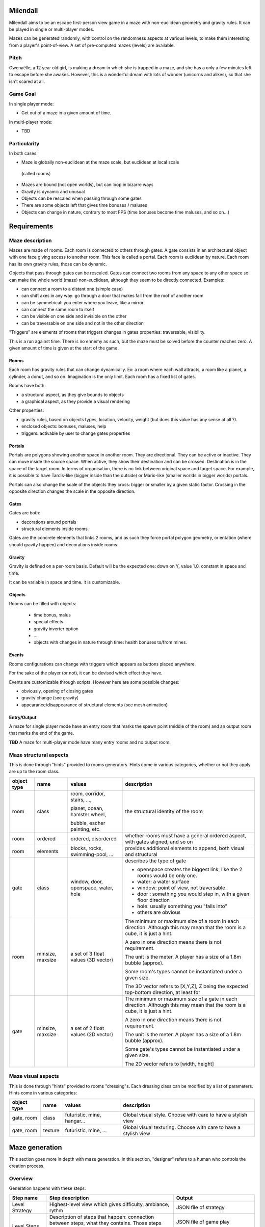 Milendall
==========

Milendall aims to be an escape first-person view game in a maze with
non-euclidean geometry and gravity rules. It can be played in single or
multi-player modes.

Mazes can be generated randomly, with control on the randomness aspects at
various levels, to make them interesting from a player's point-of-view. A set of
pre-computed mazes (levels) are available.

Pitch
-----

Gwenaëlle, a 12 year old girl, is making a dream in which she is trapped in a
maze, and she has a only a few minutes left to escape before she awakes.
However, this is a wonderful dream with lots of wonder (unicorns and alikes), so
that she isn't scared at all.

Game Goal
---------

In single player mode:

- Get out of a maze in a given amount of time.

In multi-player mode:

- TBD

Particularity
-------------

In both cases:

- Maze is globally non-euclidean at the maze scale, but euclidean at local scale
 (called rooms)
- Mazes are bound (not open worlds), but can loop in bizarre ways
- Gravity is dynamic and unusual
- Objects can be rescaled when passing through some gates
- There are some objects left that gives time bonuses / maluses
- Objects can change in nature, contrary to most FPS (time bonuses become time
  maluses, and so on...)

Requirements
============

Maze description
----------------

Mazes are made of rooms. Each room is connected to others through gates. A gate
consists in an architectural object with one face giving access to another room.
This face is called a portal. Each room is euclidean by nature. Each room has
its own gravity rules, those can be dynamic.

Objects that pass through gates can be rescaled.
Gates can connect two rooms from any space to any other space so can make the
whole world (maze) non-euclidean, although they seem to be directly connected.
Examples:

- can connect a room to a distant one (simple case)
- can shift axes in any way: go through a door that makes fall from the roof of
  another room
- can be symmetrical: you enter where you leave, like a mirror
- can connect the same room to itself
- can be visible on one side and invisible on the other
- can be traversable on one side and not in the other direction

"Triggers" are elements of rooms that triggers changes in gates properties:
traversable, visibility.

This is a run against time. There is no ennemy as such, but the maze must be
solved before the counter reaches zero. A given amount of time is given at the
start of the game.

Rooms
.....

Each room has gravity rules that can change dynamically. Ex: a room where each
wall attracts, a room like a planet, a cylinder, a donut, and so on. Imagination
is the only limit. Each room has a fixed list of gates.

Rooms have both:

- a structural aspect, as they give bounds to objects
- a graphical aspect, as they provide a visual rendering

Other properties:

- gravity rules, based on objects types, location, velocity, weight
  (but does this value has any sense at all ?).
- enclosed objects: bonuses, maluses, help
- triggers: activable by user to change gates properties

Portals
.......

Portals are polygons showing another space in another room. They are
directional.
They can be active or inactive. They can move inside the source space.
When active, they show their destination and can be crossed. Destination is in
the space of the target room. In terms of organisation, there is no link between
original space and target space. For example, it is possible to have
Tardis-like (bigger inside than the outside) or Mario-like (smaller worlds in
bigger worlds) portals.

Portals can also change the scale of the objects they cross: bigger or smaller
by a given static factor. Crossing in the opposite direction changes the scale
in the opposite direction.

Gates
.....

Gates are both:

- decorations around portals
- structural elements inside rooms.

Gates are the concrete elements that links 2 rooms, and as such they force
portal polygon geometry, orientation (where should gravity happen) and
decorations inside rooms.

Gravity
.......

Gravity is defined on a per-room basis. Default will be the expected one: down
on Y, value 1.0, constant in space and time.

It can be variable in space and time. It is customizable.

Objects
.......

Rooms can be filled with objects:

  - time bonus, malus
  - special effects
  - gravity inverter option
  - ...
  - objects with changes in nature through time: health bonuses to/from mines.

Events
......

Rooms configurations can change with triggers which appears as buttons placed
anywhere.

For the sake of the player (or not), it can be devised which effect they have.

Events are customizable through scripts. However here are some possible changes:

- obviously, opening of closing gates
- gravity change (see gravity)
- appearance/disappearance of structural elements (see mesh animation)

Entry/Output
............

A maze for single player mode have an entry room that marks the spawn point
(middle of the room) and an output room that marks the end of the game.

**TBD** A maze for multi-player mode have many entry rooms and no output room.

Maze structural aspects
-----------------------

This is done through "hints" provided to rooms generators.
Hints come in various categories, whether or not they apply are up to the room
class.

.. list-table::
   :header-rows: 1

   * - object type
     - name
     - values
     - description
   * - room
     - class
     - room, corridor, stairs, ...,

       planet, ocean, hamster wheel,

       bubble, escher painting, etc.
     - the structural identity of the room
   * - room
     - ordered
     - ordered, disordered
     - whether rooms must have a general ordered aspect, with gates aligned,
       and so on
   * - room
     - elements
     - blocks, rocks, swimming-pool, ...
     - provides additional elements to append, both visual and structural
   * - gate
     - class
     - window, door, openspace, water, hole
     - describes the type of gate

       - openspace creates the biggest link, like the 2 rooms would be only one.
       - water: a water surface
       - window: point of view, not traversable
       - door : something you would step in, with a given floor direction
       - hole: usually something you "falls into"
       - others are obvious
   * - room
     - minsize, maxsize
     - a set of 3 float values (3D vector)
     - The minimum or maximum size of a room in each direction. Although this
       may mean that the room is a cube, it is just a hint.

       A zero in one direction means there is not requirement.

       The unit is the meter. A player has a size of a 1.8m bubble (approx).

       Some room's types cannot be instantiated under a given size.

       The 3D vector refers to [X,Y,Z], Z being the expected top-bottom
       direction, at least for
   * - gate
     - minsize, maxsize
     - a set of 2 float values (2D vector)
     - The minimum or maximum size of a gate in each direction. Although this may mean
       that the room is a cube, it is just a hint.

       A zero in one direction means there is not requirement.

       The unit is the meter. A player has a size of a 1.8m bubble (approx).

       Some gate's types cannot be instantiated under a given size.

       The 2D vector refers to [width, height]

Maze visual aspects
-------------------

This is done through "hints" provided to rooms "dressing"s. Each dressing class
can be modified by a list of parameters. Hints come in various categories:

.. list-table::
   :header-rows: 1

   * - object type
     - name
     - values
     - description
   * - gate, room
     - class
     - futuristic, mine, hangar...
     - Global visual style. Choose with care to have a stylish view
   * - gate, room
     - texture
     - futuristic, mine, ...
     - Global visual texturing. Choose with care to have a stylish view

Maze generation
===============

This section goes more in depth with maze generation. In this section,
"designer" refers to a human who controls the creation process.

Overview
--------

Generation happens with these steps:

.. list-table::
   :header-rows: 1

   * - Step name
     - Step description
     - Output
   * - Level Strategy
     - Highest-level view which gives difficulty, ambiance, rythm
     - JSON file of strategy
   * - Level Steps
     - Description of steps that happen: connection between steps,
       what they contains. Those steps describes the main events happening in a
       game, like opening a door and giving time points.
     - JSON file of game play

       Viz thru Plantuml
   * - Rooms descriptions
     - Descriptions of rooms & gates : how they connect, their configurations,
       their high-level content. May include hints on decoration, room type,
       etc...

       This is the global working of the maze.
     - JSON file of level

       Viz thru Plantuml
   * - Rooms instantiation
     - Force structure and dressing of rooms not described in previous step.

       Example: room type, size, colors...

       Using this step to fine-tune content. All parameters not chosen by the
       designer is set here.

       Normally once this step is done it must generate the exact same maze in
       the next steps.
     - JSON file

       Viz thru Plantuml
   * - Rooms structure
     - Generate rooms structural elements: hard walls structure.

       At this point, walls position and sizes are generated, but not yet walls
       graphical structure and texturing.

       Gravity rules are computed.

       Objects are placed.

       It is still possible to re-compute one's room structural make-up without
       affecting everything.

       Walls come as a list of polygons that describe the main structure. Gates
       are computed as a "punch" in one of the wall.

     - Set of rooms and gates with list of structural polygons and gates. This
       starts to be navigable, although it's ugly and uniform. glTF format.
   * - Rooms dressing
     - Generate all graphical elements of rooms

       After this, it is possible to re-compute a graphical setup if it is not
       satisfying.

       Otherwise, this is finalized.

       Walls are cut into real final polygons, based on previous main structure.
       Main structure can still used to check that you don't go through terrain,
       or this can be done with visual polygons. It's up to the specified
       dresser algorithm.

     - Playable level. glTF format.

Note that designer is given the ability to finely control every generation step
through parameters. However, it is still possible to let the system handle all
details with random generation.

Level strategy
--------------

TBD

Level steps
-----------

TBD

Rooms Description
-----------------

This is highest level of description of rooms.

A list of rooms is given, along with the lists of portals that allows to go
from one room to another. The designer has the ability to fix a few parameters
in this stage.

Rooms Instantiation
-------------------



Rooms Structure
---------------

TBD

Rooms Dressing
-----------------

TBD
